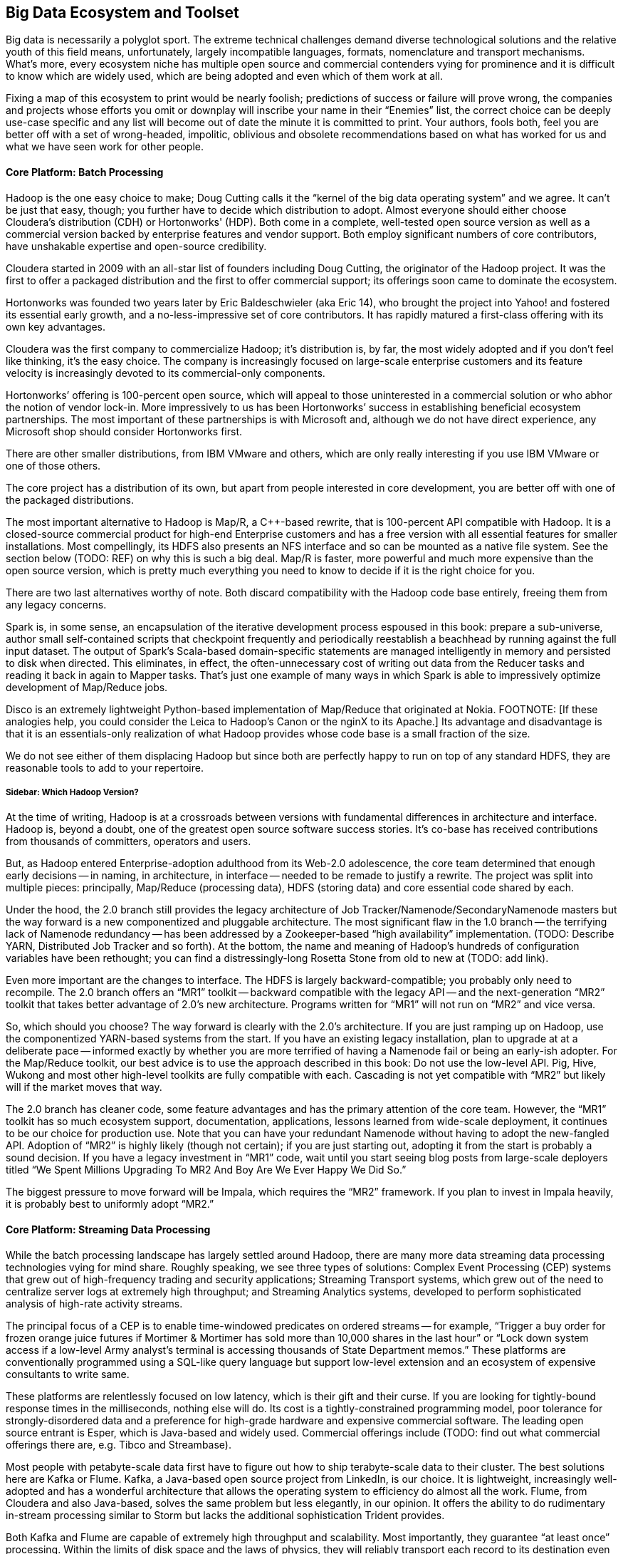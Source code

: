 == Big Data Ecosystem and Toolset

Big data is necessarily a polyglot sport.  The extreme technical challenges demand diverse technological solutions and the relative youth of this field means, unfortunately, largely incompatible languages, formats, nomenclature and transport mechanisms.  What’s more, every ecosystem niche has multiple open source and commercial contenders vying for prominence and it is difficult to know which are widely used, which are being adopted and even which of them work at all.

Fixing a map of this ecosystem to print would be nearly foolish; predictions of success or failure will prove wrong, the companies and projects whose efforts you omit or downplay will inscribe your name in their “Enemies” list, the correct choice can be deeply use-case specific and any list will become out of date the minute it is committed to print.  Your authors, fools both, feel you are better off with a set of wrong-headed, impolitic, oblivious and obsolete recommendations based on what has worked for us and what we have seen work for other people.

==== Core Platform: Batch Processing

Hadoop is the one easy choice to make; Doug Cutting calls it the “kernel of the big data operating system” and we agree.  It can’t be just that easy, though; you further have to decide which distribution to adopt.  Almost everyone should either choose Cloudera’s distribution (CDH) or Hortonworks' (HDP).  Both come in a complete, well-tested open source version as well as a commercial version backed by enterprise features and vendor support.  Both employ significant numbers of core contributors,  have unshakable expertise and open-source credibility.

Cloudera started in 2009 with an all-star list of founders including Doug Cutting, the originator of the Hadoop project.  It was the first to offer a packaged distribution and the first to offer commercial support; its offerings soon came to dominate the ecosystem.

Hortonworks was founded two years later by Eric Baldeschwieler (aka Eric 14), who brought the project into Yahoo! and fostered its essential early growth, and a no-less-impressive set of core contributors.  It has rapidly matured a first-class offering with its own key advantages.

Cloudera was the first company to commercialize Hadoop; it’s distribution is, by far, the most widely adopted and if you don’t feel like thinking, it’s the easy choice.  The company is increasingly focused on large-scale enterprise customers and its feature velocity is increasingly devoted to its commercial-only components.

Hortonworks’ offering is 100-percent open source, which will appeal to those uninterested in a commercial solution or who abhor the notion of vendor lock-in.  More impressively to us has been Hortonworks’ success in establishing beneficial ecosystem partnerships.  The most important of these partnerships is with Microsoft and, although we do not have direct experience, any Microsoft shop should consider Hortonworks first.

There are other smaller distributions, from IBM VMware and others, which are only really interesting if you use IBM VMware or one of those others.

The core project has a distribution of its own, but apart from people interested in core development, you are better off with one of the packaged distributions.

The most important alternative to Hadoop is Map/R, a C++-based rewrite, that is 100-percent API compatible with Hadoop.  It is a closed-source commercial product for high-end Enterprise customers and has a free version with all essential features for smaller installations.  Most compellingly, its HDFS also presents an NFS interface and so can be mounted as a native file system.  See the section below (TODO:  REF) on why this is such a big deal.  Map/R is faster, more powerful and much more expensive than the open source version, which is pretty much everything you need to know to decide if it is the right choice for you.

There are two last alternatives worthy of note.  Both discard compatibility with the Hadoop code base entirely, freeing them from any legacy concerns.

Spark is, in some sense, an encapsulation of the iterative development process espoused in this book:  prepare a sub-universe, author small self-contained scripts that checkpoint frequently and periodically reestablish a beachhead by running against the full input dataset.  The output of Spark’s Scala-based domain-specific statements are managed intelligently in memory and persisted to disk when directed.  This eliminates, in effect, the often-unnecessary cost of writing out data from the Reducer tasks and reading it back in again to Mapper tasks.  That’s just one example of many ways in which Spark is able to impressively optimize development of Map/Reduce jobs.

Disco is an extremely lightweight Python-based implementation of Map/Reduce that originated at Nokia.  FOOTNOTE:  [If these analogies help, you could consider the Leica to Hadoop’s Canon or the nginX to its Apache.]  Its advantage and disadvantage is that it is an essentials-only realization of what Hadoop provides whose code base is a small fraction of the size.

We do not see either of them displacing Hadoop but since both are perfectly happy to run on top of any standard HDFS, they are reasonable tools to add to your repertoire.

===== Sidebar:  Which Hadoop Version?

At the time of writing, Hadoop is at a crossroads between versions with fundamental differences in architecture and interface.  Hadoop is, beyond a doubt, one of the greatest open source software success stories.  It’s co-base has received contributions from thousands of committers, operators and users.

But, as Hadoop entered Enterprise-adoption adulthood from its Web-2.0 adolescence, the core team determined that enough early decisions -- in naming, in architecture, in interface -- needed to be remade to justify a rewrite.  The project was split into multiple pieces:  principally, Map/Reduce (processing data), HDFS (storing data) and core essential code shared by each.

Under the hood, the 2.0 branch still provides the legacy architecture of Job Tracker/Namenode/SecondaryNamenode masters but the way forward is a new componentized and pluggable architecture.  The most significant flaw in the 1.0 branch -- the terrifying lack of Namenode redundancy -- has been addressed by a Zookeeper-based “high availability” implementation.  (TODO: Describe YARN, Distributed Job Tracker and so forth).  At the bottom, the name and meaning of Hadoop's hundreds of configuration variables have been rethought; you can find a distressingly-long Rosetta Stone from old to new at (TODO: add link).

Even more important are the changes to interface.  The HDFS is largely backward-compatible; you probably only need to recompile.  The 2.0 branch offers an “MR1” toolkit -- backward compatible with the legacy API -- and the next-generation “MR2” toolkit that takes better advantage of 2.0’s new architecture.  Programs written for “MR1” will not run on “MR2” and vice versa.

So, which should you choose?  The way forward is clearly with the 2.0’s architecture.  If you are just ramping up on Hadoop, use the componentized YARN-based systems from the start.  If you have an existing legacy installation, plan to upgrade at at a deliberate pace -- informed exactly by whether you are more terrified of having a Namenode fail or being an early-ish adopter.  For the Map/Reduce toolkit, our best advice is to use the approach described in this book:  Do not use the low-level API.  Pig, Hive, Wukong and most other high-level toolkits are fully compatible with each.  Cascading is not yet compatible with “MR2” but likely will if the market moves that way.

The 2.0 branch has cleaner code, some feature advantages and has the primary attention of the core team.  However, the “MR1” toolkit has so much ecosystem support, documentation, applications, lessons learned from wide-scale deployment, it continues to be our choice for production use.  Note that you can have your redundant Namenode without having to adopt the new-fangled API.  Adoption of “MR2” is highly likely (though not certain); if you are just starting out, adopting it from the start is probably a sound decision. If you have a legacy investment in “MR1” code, wait until you start seeing blog posts from large-scale deployers titled “We Spent Millions Upgrading To MR2 And Boy Are We Ever Happy We Did So.”

The biggest pressure to move forward will be Impala, which requires the “MR2” framework.  If you plan to invest in Impala heavily, it is probably best to uniformly adopt “MR2.”

==== Core Platform: Streaming Data Processing

While the batch processing landscape has largely settled around Hadoop, there are many more data streaming data processing technologies vying for mind share.  Roughly speaking, we see three types of solutions:  Complex Event Processing (CEP) systems that grew out of high-frequency trading and security applications;  Streaming Transport systems, which grew out of the need to centralize server logs at extremely high throughput; and Streaming Analytics systems, developed to perform sophisticated analysis of high-rate activity streams.

The principal focus of a CEP is to enable time-windowed predicates on ordered streams -- for example, “Trigger a buy order for frozen orange juice futures if Mortimer & Mortimer has sold more than 10,000 shares in the last hour” or “Lock down system access if a low-level Army analyst’s terminal is accessing thousands of State Department memos.”  These platforms are conventionally programmed using a SQL-like query language but support low-level extension and an ecosystem of expensive consultants to write same.

These platforms are relentlessly focused on low latency, which is their gift and their curse.  If you are looking for tightly-bound response times in the milliseconds, nothing else will do.  Its cost is a tightly-constrained programming model, poor tolerance for strongly-disordered data and a preference for high-grade hardware and expensive commercial software.  The leading open source entrant is Esper, which is Java-based and widely used.  Commercial offerings include (TODO: find out what commercial offerings there are, e.g. Tibco and Streambase).

Most people with petabyte-scale data first have to figure out how to ship terabyte-scale data to their cluster.  The best solutions here are Kafka or Flume.  Kafka, a Java-based open source project from LinkedIn, is our choice.  It is lightweight, increasingly well-adopted and has a wonderful architecture that allows the operating system to efficiency do almost all the work.  Flume, from Cloudera and also Java-based, solves the same problem but less elegantly, in our opinion.  It offers the ability to do rudimentary in-stream processing similar to Storm but lacks the additional sophistication Trident provides.

Both Kafka and Flume are capable of extremely high throughput and scalability.  Most importantly, they guarantee “at least once” processing.  Within the limits of disk space and the laws of physics, they will reliably transport each record to its destination even as networks and intervening systems fail.

Kafka and Flume can both deposit your data reliably onto an HDFS but take very different approaches to doing so.  Flume uses the obvious approach of having an “always live” sync write records directly to a DataNode acting as a native client.  Kafka’s Camus add-on uses a counterintuitive but, to our mind, superior approach.  In Camus, data is loaded onto the HDFS using Mapper-Only MR jobs running in an endless loop.  Its Map tasks are proper Hadoop jobs and Kafka clients and elegantly leverage the reliability mechanisms of each.  Data is live on the HDFS as often as the Import job runs -- not more, not less.

Flume’s scheme has two drawbacks:  First, the long-running connections it requires to individual DataNodes silently compete with the traditional framework.  (FOOTNOTE: Make sure you increase DataNode handler counts to match.)  Second, a file does not become live on the HDFS until either a full block is produced or the file is closed.  That’s fine if all your datastreams are high rate, but if you have a range of rates or variable rates, you are forced to choose between inefficient block sizes (larger NameNode burden, more Map tasks) or exceedingly long delays until data is ready to process.  There are workarounds but they are workarounds.

Both Kafka and Flume have evolved into general purpose solutions from their origins in high-scale server log transport but there are other use-case specific technologies.  You may see Scribe and S4 mentioned as alternatives but they are not seeing the same wide-spread adoption.  Scalable message queue systems such as AMQP, RabbitMQ or Kestrel will make sense if (a) you are already using one; (b) you require complex event-driven routing; or (c) your system is zillions of sources emitting many events rather than many sources emitting zillions of events.  AMQP is Enterprise-y and has rich commercial support.  RabbitMQ is open source-y and somewhat more fresh.  Kestrel is minimal and fast.

===== Stream Analytics

The streaming transport solutions just described focus on getting your data from here to there as efficiently as possible.  A streaming analytics solution allows you to perform, well, analytics on the data in flight.  While a transport solution only guarantees _at least once_ processing, frameworks like Trident guarantee _exactly once_ processing, enabling you to perform aggregation operations.  They encourage you to do anything to the data in flight that Java or your high-level language of choice permits you to do -- including even high-latency actions such as pinging an external API or legacy data store -- while giving you efficient control over locality and persistence.  There is a full chapter introduction to Trident in Chapter (TODO:  REF), so we won’t go into much more detail here.

Trident, a Java and Clojure-based open source project from Twitter, is the most prominent so far.

There are two prominent alternatives.  Spark Streaming, an offshoot of the Spark project mentioned above (TODO:  REF), is receiving increasing attention.  Continuity offers an extremely slick developer-friendly commercial alternative.  It is extremely friendly with HBase (the company was started by some members of the HBase core team); as we understand it, most of the action actually takes place within HBase, an interesting alternative approach.

Trident is extremely compelling, the most widely used, is our choice for this book and our best recommendation for general use.

===== Online Analytic Processing (OLAP) on Hadoop

The technologies mentioned so far, for the most part, augment the mature, traditional data processing tool sets.  There are now arising Hadoop-based solutions for online analytic processing (OLAP) that directly challenge the data warehousing technologies at the core of most large-scale enterprises.  These rely on keeping a significant amount of your data in memory, so bring your wallet.  (It may help to note that AWS offers instances with 244 GB of RAM -- yes, that’s one quarter of a terabyte -- for a mere $2500 per month, letting you try before you buy.)

The extremely fast response times close the gap to existing Enterprise IT in two ways:  First, by offering SQL-like interface and database-like response times and second, by providing the ODBC (FOOTNOTE: Online Database Connectivity)-compatible connectors that traditional business intelligence (BI) tools expect.

Impala, a Java-based open source project from Cloudera, is the most promising.  It reuses Hive’s query language, although current technological limitations prevent it from supporting the full range of commands available in Hive. Druid, a Java-based open source project from Metamarkets, offers a clean, elegant API and will be quite compelling to folks who think like programmers and not like database analysts.  If you're interested in a commercial solution, Hadapt and VoltDB (software) and Amazon’s RedShift (cloud-hosted) all look viable.

Lastly, just as this chapter was being written Facebook open sourced their Presto project.  It is too early to say whether it will be widely adopted, but Facebook doesn't do anything thoughtlessly or at a small scale. We'd include it in any evaluation.

Which to choose? If you want the simple answer, use Impala if you run your own clusters or RedShift if you prefer a cloud solution. But this technology only makes sense when you've gone beyond what traditional solutions support. You'll be spending hundreds of thousands of dollars here, so do a thorough investigation.

NOTE:  You’ll hear the word “realtime” attached to both streaming and OLAP technologies; there are actually three things meant by that term.  The first, let’s call “immediate realtime” provided by the CEP solutions:  If the consequent actions of a new piece of data have not occurred within 50 milliseconds or less, forget about it.  Let’s call what the streaming analytics solutions provide “prompt realtime;” there is a higher floor on the typical processing latency but you are able to handle all the analytical processing and consequent actions for each piece of data as it is received.  Lastly, the OLAP data stores provide what we will call “interactive realtime;” data is both promptly manifested in the OLAP system’s tables and the results of queries are returned and available within an analyst’s attention span.

===== Database Crossloading

 All the tools above focus on handling massive streams of data in constant flight.  Sometimes, what is needed is just to get that big pile of data over there into that thing over there.  Sqoop, an Apache project from Cloudera, capably solves the unlovely task of transferring data in and out of legacy Enterprise stores, SQL server, Natiza, Oracle, MySQL, PostgreSQL and more.

Most large enterprises are already using a traditional ETL (FOOTNOTE:  Extract, Transform and Load, although by now it means the thing ETL vendors sell) tool such as Informatica and (TODO: put in name of the other one).  If you want a stodgy, expensive Enterprise-grade solution, their sales people will enthusiastically endorse it for your needs, but if extreme scalability is essential, and their relative immaturity is not a deal breaker, use Sqoop, Kafka or Flume to centralize your data.

==== Core Platform: Data Stores

In the old days, there was such a thing as “a” database. These adorable, all-in-one devices not only stored your data, they allowed you to interrogate it and restructure it.  They did those tasks so well we forgot they were different things, stopped asking questions about what was possible and stopped noticing the brutal treatment the database inflicted on our programming models.

As the size of data under management explodes beyond one machine, it becomes increasingly impossible to transparently support that abstraction.  You can pay companies like Oracle or Netezza large sums of money to fight a rear-guard action against data locality on your behalf or you can abandon the Utopian conceit that one device can perfectly satisfy the joint technical constraints of storing, interrogating and restructuring data at arbitrary scale and velocity for every application in your shop.

As it turns out, there are a few coherent ways to variously relax those constraints and around each of those solution sets has grown a wave of next-generation data stores -- referred to with the (TODO: change word) idiotic collective term “NoSQL” databases.  The resulting explosion in the number of technological choices presents a baffling challenge to anyone deciding “which NoSQL database is the right one for me?”  Unfortunately, the answer is far worse than that because the right question is “which NoSQL _databases_ are the right choices for me?”

Big data applications at scale are best architected using a variety of data stores and analytics systems.

The good news is that, by focusing on narrower use cases and relaxing selected technical constraints, these new data stores can excel at their purpose far better than an all-purpose relational database would.  Let’s look at the respective data store archetypes that have emerged and their primary contenders.

===== Traditional Relational Databases

The reason the name “NoSQL” is so stupid is that it is not about rejecting traditional databases, it is about choosing the right database for the job.  For the majority of jobs, that choice continues to be a relational database.  Oracle, MS SQL Server, MySQL and PostgreSQL are not going away.  The latter two have widespread open source support and PostgreSQL, in particular, has extremely strong geospatial functionality.  As your data scales, fewer and fewer of their powerful JOIN capabilities survive but for direct retrieval, they will keep up with even the dedicated, lightweight key-value stores described below.

If you are already using one of these products, find out how well your old dog performs the new tricks before you visit the pound.

===== Billions of Records

At the extreme far end of the ecosystem are a set of data stores that give up the ability to be queried in all but the simplest ways in return for the ability to store and retrieve trillions of objects with exceptional durability, throughput and latency.  The choices we like here are Cassandra, HBase or Accumulo, although Riak, Voldemort, Aerospike, Couchbase and Hypertable deserve consideration as well.

Cassandra is the pure-form expression of the “trillions of things” mission.  It is operationally simple and exceptionally fast on write, making it very popular for time-series applications.  HBase and Accumulo are architecturally similar in that they sit on top of Hadoop’s HDFS; this makes them operationally more complex than Cassandra but gives them an unparalleled ability to serve as source and destination of Map/Reduce jobs.

All three are widely popular open source, Java-based projects.  Accumulo was initially developed by the U.S. National Security Administration (NSA) and was open sourced in 2011.  HBase has been an open source Apache project since its inception in 2006 and both are nearly identical in architecture and functionality.  As you would expect, Accumulo has unrivaled security support while HBase’s longer visibility gives it a wider installed base.

We can try to make the choice among the three sound simple:  If security is an overriding need, choose Accumulo.  If simplicity is an overriding need, choose Cassandra.  For overall best compatibility with Hadoop, use HBase.

However, if your use case justifies a data store in this class, it will also require investing hundreds of thousands of dollars in infrastructure and operations.  Do a thorough bake-off among these three and perhaps some of the others listed above.

What you give up in exchange is all but the most primitive form of locality.  The only fundamental retrieval operation is to look records or ranges of records by primary key.  There is Sugar for secondary indexing and tricks that help restore some of the power you lost but effectively, that’s it.  No JOINS, no GROUPS, no SQL.

-  H-base, Accumulo and Cassandra
-  Aerospike, Voldemort and Riak, Hypertable

===== Scalable Application-Oriented Data Stores

If you are using Hadoop and Storm+Trident, you do not need your database to have sophisticated reporting or analytic capability.  For the significant number of use cases with merely hundreds of millions (but not tens of billions) of records, there are two data stores that give up the ability to do complex JOINS and GROUPS and instead focus on delighting the application programmer.

MongoDB starts with a wonderful hack:  It uses the operating system’s “memory-mapped file” (mmap) features to give the internal abstraction of an infinitely-large data space.  The operating system’s finely-tuned virtual memory mechanisms handle all details of persistence, retrieval and caching.  That internal simplicity and elegant programmer-friendly API make MongoDB a joy to code against.

Its key tradeoff comes from its key advantage:  The internal mmap abstraction delegates all matters of in-machine locality to the operating system.  It also relinquishes any fine control over in-machine locality.  As MongoDB scales to many machines, its locality abstraction starts to leak.  Some features that so delighted you at the start of the project prove to violate the laws of physics as the project scales into production.  Any claims that MongoDB “doesn’t scale,” though, are overblown; it scales quite capably into the billion-record regime but doing so requires expert guidance.

Probably the best thing to do is think about it this way:  The open source version of MongoDB is free to use on single machines by amateurs and professionals, one and all; anyone considering using it on multiple machines should only do so with commercial support from the start.

The increasingly-popular ElasticSearch data store is our first choice for hitting the sweet spot of programmer delight and scalability.  The heart of ElasticSearch is Lucene, which encapsulates the exceptionally difficult task of indexing records and text in a streamlined gem of functionality, hardened by a decade of wide open source adoption.   (FOOTNOTE: Lucene was started, incidentally, by Doug Cutting several years before he started the Hadoop project.)

ElasticSearch embeds Lucene into a first-class distributed data framework and offers a powerful programmer-friendly API that rivals MongoDB’s.  Since Lucene is at its core, it would be easy to mistake ElasticSearch for a text search engine like Solr; it is one of those and, to our minds, the best one, but it is also a first-class database.

===== Scalable Free-Text Search Engines:  Solr, ElasticSearch and More

The need to perform free-text search across millions and billions of documents is not new and the Lucene-based Solr search engine is the dominant traditional solution with wide Enterprise support.  It is, however, long in tooth and difficult to scale.

ElasticSearch, described above as an application-oriented database, is also our recommended choice for bringing Lucene’s strengths to Hadoop’s scale.

Two recent announcements -- the "Apache Blur" (TODO LINK) project and the related "Cloudera Search" (TODO LINK) product -- also deserve consideration.

===== Lightweight Data Structures

"ZooKeeper" (TODO LINK) is basically “distributed correctness in a box.”  Transactionally updating data within a distributed system is a fiendishly difficult task, enough that implementing it on your own should be a fireable offense.  ZooKeeper and its ubiquitously available client libraries let you synchronize updates and state among arbitrarily large numbers of concurrent processes.  It sits at the core of HBase, Storm, Hadoop’s newer high-availability Namenode and dozens of other high-scale distributed applications.  It is a bit thorny to use; projects like etcd (TODO link) and Doozer (TODO link) fill the same need but provide friendlier APIs.  We feel this is no place for liberalism, however -- ZooKeeper is the default choice.

If you turn the knob for programmer delight all the way to the right, one request that would fall out would be, “Hey - can you take the same data structures I use while I’m coding but make it so I can have as many of them as I have RAM and shared across as many machines and processes as I like?”  The Redis data store is effectively that.  Its API gives you the fundamental data structures you know and love -- hashmap, stack, buffer, set, etc -- and exposes exactly the set of operations that can be performance and distributedly correct.  It is best used when the amount of data does not much exceed the amount of RAM you are willing to provide and should only be used when its data structures are a direct match to your application.  Given those constraints, it is simple, light and a joy to use.

Sometimes, the only data structure you need is “given name, get thing.”  Memcached is an exceptionally fast in-memory key value store that serves as the caching layer for many of the Internet’s largest websites.  It has been around for a long time and will not go away any time soon.

If you are already using MySQL or PostgreSQL, and therefore only have to scale by cost of RAM not cost of license, you will find that they are perfectly defensible key value stores in their own right.  Just ignore 90-percent of their user manuals and find out when the need for better latency or lower cost of compute forces you to change.

"Kyoto Tycoon" (TODO LINK) is an open source C++-based distributed key value store with the venerable DBM database engine at its core.  It is exceptionally fast and, in our experience, is the simplest way to efficiently serve a mostly-cold data set.  It will quite happily serve hundreds of gigabytes or terabytes of data out of not much more RAM than you require for efficient caching.

===== Graph Databases

Graph-based databases have been around for some time but have yet to see general adoption outside of, as you might guess, the intelligence and social networking communities (NASH).  We suspect that, as the price of RAM continues to drop and the number of data scientists continues to rise, sophisticated analysis of network graphs will become increasingly important and, we hear, increasing adoption of graph data stores.

The two open source projects we hear the most about are the longstanding Neo 4J project and the newer, fresher TitanDB.

Your authors do not have direct experience here, but the adoption rate of TitanDB is impressive and we believe that is where the market is going.

==== Programming Languages, Tools and Frameworks

===== SQL-like High-Level Languages:  Hive and Pig

Every data scientist toolkit should include either Hive or Pig, two functionally equivalent languages that transform SQL-like statements into efficient Map/Reduce jobs.  Both of them are widely-adopted open source projects, written in Java and easily extensible using Java-based User-Defined Functions (UDFs).

Hive is more SQL-like, which will appeal to those with strong expertise in SQL.  Pig’s language is sparer, cleaner and more orthogonal, which will appeal to people with a strong distaste for SQL  Hive’s model manages and organizes your data for you, which is good and bad.  If you are coming from a data warehouse background, this will provide a very familiar model.  On the other hand, Hive _insists_ on managing and organizing your data, making it play poorly with the many other tools that experimental data science requires.  (The H Catalog Project aims to fix this and is maturing nicely).

In Pig, every language primitive maps to a fundamental dataflow primitive; this harmony with the Map/Reduce paradigm makes it easier to write and reason about efficient dataflows.  Hive aims to complete the set of traditional database operations; this is convenient and lowers the learning curve but can make the resulting dataflow more opaque.

Hive is seeing slightly wider adoption but both have extremely solid user bases and bright prospects for the future.

Which to choose?  If you are coming from a data warehousing background or think best in SQL, you will probably prefer Hive.  If you come from a programming background and have always wished SQL just  made more sense, you will probably prefer Pig. We have chosen to write all the examples for this book in Pig -- its greater harmony with Map/Reduce makes it a better tool for teaching people how to think in scale.  Let us pause and suggestively point to this book’s creative commons license, thus perhaps encouraging an eager reader to translate the book into Hive (or Python, Chinese or Cascading).

===== High-Level Scripting Languages:  Wukong (Ruby), mrjob (Python) and Others

Many people prefer to work strictly within Pig or Hive, writing Java UDFs for everything that cannot be done as a high-level statement.  It is a defensible choice and a better mistake than the other extreme of writing everything in the native Java API.  Our experience, however, has been, say 60-percent of our thoughts are best expressed in Pig, perhaps 10-percent of them require a low-level UDF but that the remainder are far better expressed in a high-level language like Ruby or Python.

Most Hadoop jobs are IO-bound, not CPU-bound, so performance concerns are much less likely to intervene.  (Besides, robots are cheap but people are important.  If you want your program to run faster, use more machines, not more code).  These languages have an incredibly rich open source toolkit ecosystem and cross-platform glue.  Most importantly, their code is simpler, shorter and easier to read; far more of data science than you expect is brass-knuckle street fighting, necessary acts of violence to make your data look like it should.  These are messy, annoying problems, not deep problems and, in our experience, the only way to handle them maintainably is in a high-level scripting language.

You probably come in with a favorite scripting language in mind, and so by all means, use that one.  The same Hadoop streaming interface powering the ones we will describe below is almost certainly available in your language of choice.  If you do not, we will single out Ruby, Python and Scala as the most plausible choices, roll our eyes at the language warhawks sharpening their knives and briefly describe the advantages of each.

Ruby is elegant, flexible and maintainable.  Among programming languages suitable for serious use, Ruby code is naturally the most readable and so it is our choice for this book.  We use it daily at work and believe its clarity makes the thought we are trying to convey most easily portable into the reader’s language of choice.

Python is elegant, clean and spare.  It boasts two toolkits appealing enough to serve as the sole basis of choice for some people.  The Natural Language toolkit (NLTK) is not far from the field of computational linguistics set to code.  SciPy is widely used throughout scientific computing and has a full range of fast, robust matrix and numerical logarithms.

Lastly, Scala, a relative newcomer, is essentially “Java but readable.”  It’s syntax feels very natural to native Java programmers and executives directly into the JBM, giving it strong performance and first-class access to native Java frameworks, which means, of course, native access to the code under Hadoop, Storm, Kafka, etc.

If runtime efficiency and a clean match to Java are paramount, you will prefer Scala.  If your primary use case is text processing or hardcore numerical analysis, Python’s superior toolkits make it the best choice.  Otherwise, it is a matter of philosophy.  Against Perl’s mad credo of “there is more than one way to do it,” Python says “there is exactly one right way to do it,” while Ruby says “there are a few good ways to do it, be clear and use good taste.”  One of those alternatives gets your world view; choose accordingly.

===== Statistical Languages: R, Julia, Pandas and more

For many applications, Hadoop and friends are most useful for turning big data into medium data, cutting it down enough in size to apply traditional statistical analysis tools.  SPSS, SaSS, Matlab and Mathematica are long-running commercial examples of these, whose sales brochures will explain their merits better than we can.

R is the leading open source alternative.  You can consider it the “PHP of data analysis.”  It is extremely inviting, has a library for everything, much of the internet runs on it and considered as a language, is inelegant, often frustrating and Vulcanized.  Do not take that last part too seriously; whatever you are looking to do that can be done on a single machine, R can do.  There are Hadoop integrations, like RHIPE, but we do not take them very seriously.  R is best used on single machines or trivially parallelized using, say, Hadoop.

Julia is an upstart language designed by programmers, not statisticians.  It openly intends to replace R by offering cleaner syntax, significantly faster execution and better distributed awareness.  If its library support begins to rival R’s, it is likely to take over but that probably has not happened yet.

Lastly, Pandas, Anaconda and other Python-based solutions give you all the linguistic elegance of Python, a compelling interactive shell and the extensive statistical and machine-learning capabilities that NumPy and scikit provide.  If Python is your thing, you should likely start here.

===== Mid-level Languages

You cannot do everything a high-level language, of course.  Sometimes, you need closer access to the Hadoop API or to one of the many powerful, extremely efficient domain-specific frameworks provided within the Java ecosystem.  Our preferred approach is to write Pig or Hive UDFs; you can learn more in Chapter (TODO:  REF).

Many people prefer, however, prefer to live exclusively at this middle level.  Cascading strikes a wonderful balance here.  It combines an elegant DSL for describing your Hadoop job as a dataflow and a clean UDF framework for record-level manipulations.  Much of Trident’s API was inspired by Cascading; it is our hope that Cascading eventually supports Trident or Storm as a back end.  Cascading is quite popular, and besides its native Java experience, offers first-class access from Scala (via the Scalding project) or Clojure (via the Cascalog project).

Lastly, we will mention Crunch, an open source Java-based project from Cloudera.  It is modeled after a popular internal tool at Google; it sits much closer to the Map/Reduce paradigm, which is either compelling to you or not.

===== Frameworks

Finally, for the programmers, there are many open source frameworks to address various domain-specific problems you may encounter as a data scientist.  Going into any depth here is outside the scope of this book but we will at least supply you with a list of pointers.

Elephant Bird, Datafu and Akela offer extremely useful additional Pig and Hive UDFs.  While you are unlikely to need all of them, we consider no Pig or Hive installation complete without them.  For more domain-specific purposes, anyone in need of a machine-learning algorithm should look first at Mahout, Kiji, Weka scikit-learn or those available in a statistical language, such as R, Julia or NumPy.
Apache Giraph and Gremlin are both useful for graph analysis.  
The HIPI http://hipi.cs.virginia.edu/ toolkit enables image processing on Hadoop with library  support and a bundle format to address the dreaded "many small files" problem (TODO ref).



(NOTE TO TECH REVIEWERS:  What else deserves inclusion?)
Lastly, because we do not know where else to put them, there are several Hadoop “environments,” some combination of IDE frameworks and conveniences that aim to make Hadoop friendlier to the Enterprise programmer.  If you are one of those, they are worth a look.  


